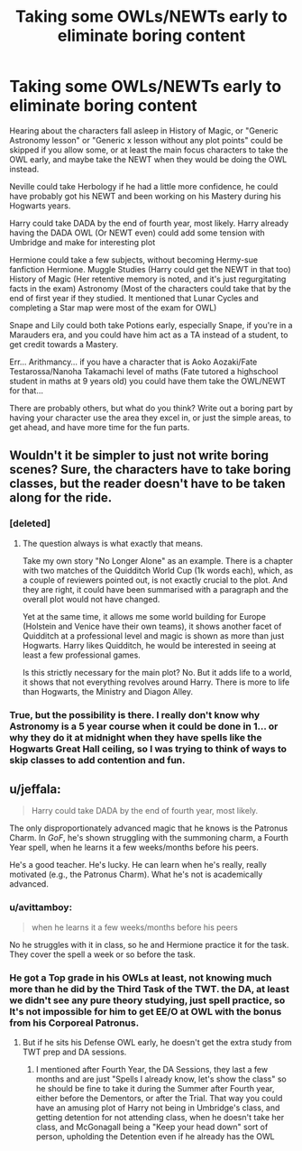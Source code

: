 #+TITLE: Taking some OWLs/NEWTs early to eliminate boring content

* Taking some OWLs/NEWTs early to eliminate boring content
:PROPERTIES:
:Author: LittenInAScarf
:Score: 0
:DateUnix: 1541031935.0
:DateShort: 2018-Nov-01
:FlairText: Discussion
:END:
Hearing about the characters fall asleep in History of Magic, or "Generic Astronomy lesson" or "Generic x lesson without any plot points" could be skipped if you allow some, or at least the main focus characters to take the OWL early, and maybe take the NEWT when they would be doing the OWL instead.

Neville could take Herbology if he had a little more confidence, he could have probably got his NEWT and been working on his Mastery during his Hogwarts years.

Harry could take DADA by the end of fourth year, most likely. Harry already having the DADA OWL (Or NEWT even) could add some tension with Umbridge and make for interesting plot

Hermione could take a few subjects, without becoming Hermy-sue fanfiction Hermione. Muggle Studies (Harry could get the NEWT in that too) History of Magic (Her retentive memory is noted, and it's just regurgitating facts in the exam) Astronomy (Most of the characters could take that by the end of first year if they studied. It mentioned that Lunar Cycles and completing a Star map were most of the exam for OWL)

Snape and Lily could both take Potions early, especially Snape, if you're in a Marauders era, and you could have him act as a TA instead of a student, to get credit towards a Mastery.

Err... Arithmancy... if you have a character that is Aoko Aozaki/Fate Testarossa/Nanoha Takamachi level of maths (Fate tutored a highschool student in maths at 9 years old) you could have them take the OWL/NEWT for that...

There are probably others, but what do you think? Write out a boring part by having your character use the area they excel in, or just the simple areas, to get ahead, and have more time for the fun parts.


** Wouldn't it be simpler to just not write boring scenes? Sure, the characters have to take boring classes, but the reader doesn't have to be taken along for the ride.
:PROPERTIES:
:Author: completely-ineffable
:Score: 23
:DateUnix: 1541033064.0
:DateShort: 2018-Nov-01
:END:

*** [deleted]
:PROPERTIES:
:Score: 11
:DateUnix: 1541034784.0
:DateShort: 2018-Nov-01
:END:

**** The question always is what exactly that means.

Take my own story "No Longer Alone" as an example. There is a chapter with two matches of the Quidditch World Cup (1k words each), which, as a couple of reviewers pointed out, is not exactly crucial to the plot. And they are right, it could have been summarised with a paragraph and the overall plot would not have changed.

Yet at the same time, it allows me some world building for Europe (Holstein and Venice have their own teams), it shows another facet of Quidditch at a professional level and magic is shown as more than just Hogwarts. Harry likes Quidditch, he would be interested in seeing at least a few professional games.

Is this strictly necessary for the main plot? No. But it adds life to a world, it shows that not everything revolves around Harry. There is more to life than Hogwarts, the Ministry and Diagon Alley.
:PROPERTIES:
:Author: Hellstrike
:Score: 3
:DateUnix: 1541070473.0
:DateShort: 2018-Nov-01
:END:


*** True, but the possibility is there. I really don't know why Astronomy is a 5 year course when it could be done in 1... or why they do it at midnight when they have spells like the Hogwarts Great Hall ceiling, so I was trying to think of ways to skip classes to add contention and fun.
:PROPERTIES:
:Author: LittenInAScarf
:Score: 2
:DateUnix: 1541033156.0
:DateShort: 2018-Nov-01
:END:


** u/jeffala:
#+begin_quote
  Harry could take DADA by the end of fourth year, most likely.
#+end_quote

The only disproportionately advanced magic that he knows is the Patronus Charm. In /GoF/, he's shown struggling with the summoning charm, a Fourth Year spell, when he learns it a few weeks/months before his peers.

He's a good teacher. He's lucky. He can learn when he's really, really motivated (e.g., the Patronus Charm). What he's not is academically advanced.
:PROPERTIES:
:Author: jeffala
:Score: 5
:DateUnix: 1541047395.0
:DateShort: 2018-Nov-01
:END:

*** u/avittamboy:
#+begin_quote
  when he learns it a few weeks/months before his peers
#+end_quote

No he struggles with it in class, so he and Hermione practice it for the task. They cover the spell a week or so before the task.
:PROPERTIES:
:Author: avittamboy
:Score: 4
:DateUnix: 1541049586.0
:DateShort: 2018-Nov-01
:END:


*** He got a Top grade in his OWLs at least, not knowing much more than he did by the Third Task of the TWT. the DA, at least we didn't see any pure theory studying, just spell practice, so It's not impossible for him to get EE/O at OWL with the bonus from his Corporeal Patronus.
:PROPERTIES:
:Author: LittenInAScarf
:Score: 3
:DateUnix: 1541048103.0
:DateShort: 2018-Nov-01
:END:

**** But if he sits his Defense OWL early, he doesn't get the extra study from TWT prep and DA sessions.
:PROPERTIES:
:Author: jeffala
:Score: 5
:DateUnix: 1541048531.0
:DateShort: 2018-Nov-01
:END:

***** I mentioned after Fourth Year, the DA Sessions, they last a few months and are just "Spells I already know, let's show the class" so he should be fine to take it during the Summer after Fourth year, either before the Dementors, or after the Trial. That way you could have an amusing plot of Harry not being in Umbridge's class, and getting detention for not attending class, when he doesn't take her class, and McGonagall being a "Keep your head down" sort of person, upholding the Detention even if he already has the OWL
:PROPERTIES:
:Author: LittenInAScarf
:Score: 3
:DateUnix: 1541049064.0
:DateShort: 2018-Nov-01
:END:

